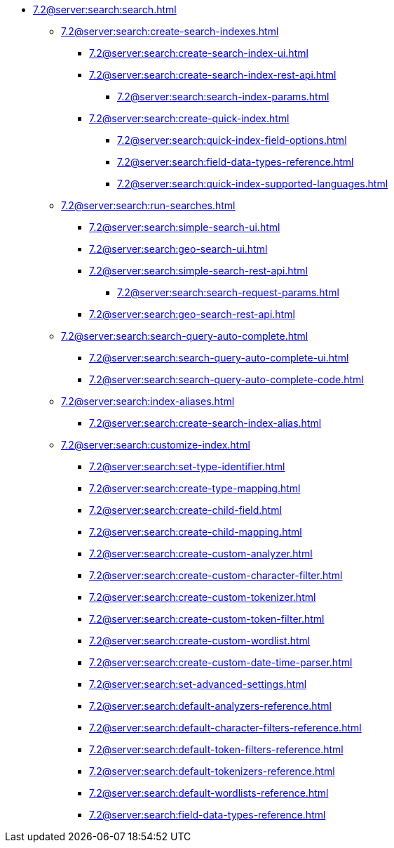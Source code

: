   ** xref:7.2@server:search:search.adoc[]
  *** xref:7.2@server:search:create-search-indexes.adoc[]
      **** xref:7.2@server:search:create-search-index-ui.adoc[]
      **** xref:7.2@server:search:create-search-index-rest-api.adoc[]
        ***** xref:7.2@server:search:search-index-params.adoc[]
      **** xref:7.2@server:search:create-quick-index.adoc[]
        ***** xref:7.2@server:search:quick-index-field-options.adoc[]
        ***** xref:7.2@server:search:field-data-types-reference.adoc[]
        ***** xref:7.2@server:search:quick-index-supported-languages.adoc[]
    *** xref:7.2@server:search:run-searches.adoc[]
      **** xref:7.2@server:search:simple-search-ui.adoc[]
      **** xref:7.2@server:search:geo-search-ui.adoc[]
      **** xref:7.2@server:search:simple-search-rest-api.adoc[]
        ***** xref:7.2@server:search:search-request-params.adoc[]
      **** xref:7.2@server:search:geo-search-rest-api.adoc[]
    *** xref:7.2@server:search:search-query-auto-complete.adoc[]
        **** xref:7.2@server:search:search-query-auto-complete-ui.adoc[]
        **** xref:7.2@server:search:search-query-auto-complete-code.adoc[]
    *** xref:7.2@server:search:index-aliases.adoc[]
        **** xref:7.2@server:search:create-search-index-alias.adoc[]
    *** xref:7.2@server:search:customize-index.adoc[]
      **** xref:7.2@server:search:set-type-identifier.adoc[]
      **** xref:7.2@server:search:create-type-mapping.adoc[]
      **** xref:7.2@server:search:create-child-field.adoc[]
      **** xref:7.2@server:search:create-child-mapping.adoc[]
      **** xref:7.2@server:search:create-custom-analyzer.adoc[]
      **** xref:7.2@server:search:create-custom-character-filter.adoc[]
      **** xref:7.2@server:search:create-custom-tokenizer.adoc[]
      **** xref:7.2@server:search:create-custom-token-filter.adoc[]
      **** xref:7.2@server:search:create-custom-wordlist.adoc[]
      **** xref:7.2@server:search:create-custom-date-time-parser.adoc[]
      **** xref:7.2@server:search:set-advanced-settings.adoc[]
      **** xref:7.2@server:search:default-analyzers-reference.adoc[]
      **** xref:7.2@server:search:default-character-filters-reference.adoc[]
      **** xref:7.2@server:search:default-token-filters-reference.adoc[]
      **** xref:7.2@server:search:default-tokenizers-reference.adoc[]
      **** xref:7.2@server:search:default-wordlists-reference.adoc[]
      **** xref:7.2@server:search:field-data-types-reference.adoc[]